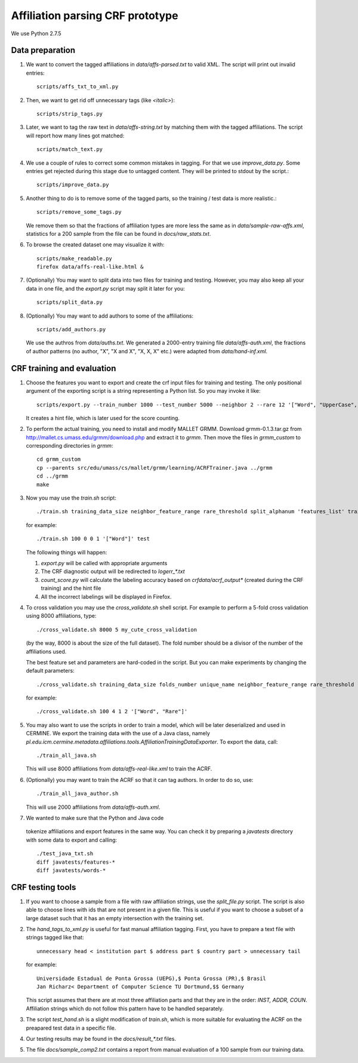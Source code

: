 Affiliation parsing CRF prototype
=================================

We use Python 2.7.5

Data preparation
----------------

#. We want to convert the tagged affiliations in `data/affs-parsed.txt` to valid XML.
   The script will print out invalid entries::

    scripts/affs_txt_to_xml.py

#. Then, we want to get rid off unnecessary tags (like `<italic>`)::

    scripts/strip_tags.py

#. Later, we want to tag the raw text in `data/affs-string.txt` by matching them
   with the tagged affiliations. The script will report how many lines got matched::

    scripts/match_text.py

#. We use a couple of rules to correct some common mistakes in tagging. For that
   we use `improve_data.py`. Some entries get rejected during this stage due to
   untagged content. They will be printed to stdout by the script.::

    scripts/improve_data.py

#. Another thing to do is to remove some of the tagged parts, so the
   training / test data is more realistic.::

    scripts/remove_some_tags.py

   We remove them so that the fractions of affiliation types are more less
   the same as in `data/sample-raw-affs.xml`, statistics for a 200 sample
   from the file can be found in `docs/raw_stats.txt`.

#. To browse the created dataset one may visualize it with::

    scripts/make_readable.py
    firefox data/affs-real-like.html &

#. (Optionally) You may want to split data into two files for training and
   testing. However, you may also keep all your data in one file, and
   the `export.py` script may split it later for you::

    scripts/split_data.py

#. (Optionally) You may want to add authors to some of the affiliations::

    scripts/add_authors.py

   We use the authros from `data/auths.txt`. We generated a 2000-entry
   training file `data/affs-auth.xml`, the fractions of author patterns
   (no author, "X", "X and X", "X, X, X" etc.) were adapted from
   `data/hand-inf.xml`.

CRF training and evaluation
---------------------------

#. Choose the features you want to export and create the crf input files for
   training and testing. The only positional argument of the exporting script
   is a string representing a Python list. So you may invoke it like::

    scripts/export.py --train_number 1000 --test_number 5000 --neighbor 2 --rare 12 '["Word", "UpperCase", "AllUpperCase", "Number", "Separator", "Rare", "Country"]'

   It creates a hint file, which is later used for the score counting.

#. To perform the actual training, you need to install and modify MALLET GRMM.
   Download grmm-0.1.3.tar.gz from http://mallet.cs.umass.edu/grmm/download.php
   and extract it to `grmm`. Then move the files in `grmm_custom` to corresponding
   directories in `grmm`::

    cd grmm_custom
    cp --parents src/edu/umass/cs/mallet/grmm/learning/ACRFTrainer.java ../grmm
    cd ../grmm
    make

#. Now you may use the `train.sh` script::

    ./train.sh training_data_size neighbor_feature_range rare_threshold split_alphanum 'features_list' training_name

   for example::

    ./train.sh 100 0 0 1 '["Word"]' test

   The following things will happen:

   #. `export.py` will be called with appropriate arguments
   #. The CRF diagnostic output will be redirected to `log\err_*.txt`
   #. `count_score.py` will calculate the labeling accuracy based on
      `crfdata/acrf_output*` (created during the CRF training) and the hint
      file
   #. All the incorrect labelings will be displayed in Firefox.

#. To cross validation you may use the `cross_validate.sh` shell
   script. For example to perform a 5-fold cross validation using 8000
   affiliations, type::

    ./cross_validate.sh 8000 5 my_cute_cross_validation

   (by the way, 8000 is about the size of the full dataset).
   The fold number should be a divisor of the number of the affiliations used.

   The best feature set and parameters are hard-coded in the script.
   But you can make experiments by changing the default parameters::

    ./cross_validate.sh training_data_size folds_number unique_name neighbor_feature_range rare_threshold 'features_list'

   for example::

    ./cross_validate.sh 100 4 1 2 '["Word", "Rare"]'

#. You may also want to use the scripts in order to train a model, which
   will be later deserialized and used in CERMINE. 
   We export the training data with
   the use of a Java class, namely 
   `pl.edu.icm.cermine.metadata.affiliations.tools.AffiliationTrainingDataExporter`.
   To export the data, call::
   
    ./train_all_java.sh

   This will use 8000 affiliations from `data/affs-real-like.xml` to train
   the ACRF.

#. (Optionally) you may want to train the ACRF so that it can tag authors.
   In order to do so, use::
  
    ./train_all_java_author.sh

   This will use 2000 affiliations from `data/affs-auth.xml`.

#.  We wanted to make sure that the Python and Java code
   tokenize affiliations and export features in the same way.
   You can check it by preparing a `javatests` directory with some data to export
   and calling::

    ./test_java_txt.sh
    diff javatests/features-*
    diff javatests/words-*


CRF testing tools
-----------------

#. If you want to choose a sample from a file with raw affiliation strings,
   use the `split_file.py` script. The script is also able to choose lines
   with ids that are not present in a given file. This is useful if you want
   to choose a subset of a large dataset such that it has an empty intersection
   with the training set.
   
#. The `hand_tags_to_xml.py` is useful for fast manual affiliation tagging.
   First, you have to prepare a text file with strings tagged like that::

    unnecessary head < institution part $ address part $ country part > unnecessary tail

   for example::
    
    Universidade Estadual de Ponta Grossa (UEPG),$ Ponta Grossa (PR),$ Brasil
    Jan Richarz< Department of Computer Science TU Dortmund,$$ Germany

   This script assumes that there are at most three affiliation parts and
   that they are in the order: `INST, ADDR, COUN`. Affiliation strings
   which do not follow this pattern have to be handled separately.

#. The script `test_hand.sh` is a slight modification of `train.sh`,
   which is more suitable for evaluating the ACRF on the preapared test data in
   a specific file.

#. Our testing results may be found in the `docs/result_*.txt` files.

#. The file `docs/sample_comp2.txt` contains a report from manual
   evaluation of a 100 sample from our training data.
